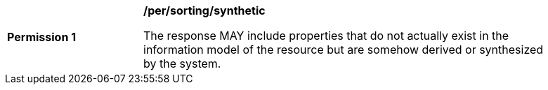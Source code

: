 [[per_sorting_sortables-synthetic]]
[width="90%",cols="2,6a"]
|===
^|*Permission {counter:per-id}* |*/per/sorting/synthetic*

The response MAY include properties that do not actually exist in the information model of the resource but are somehow derived or synthesized by the system.
|===
